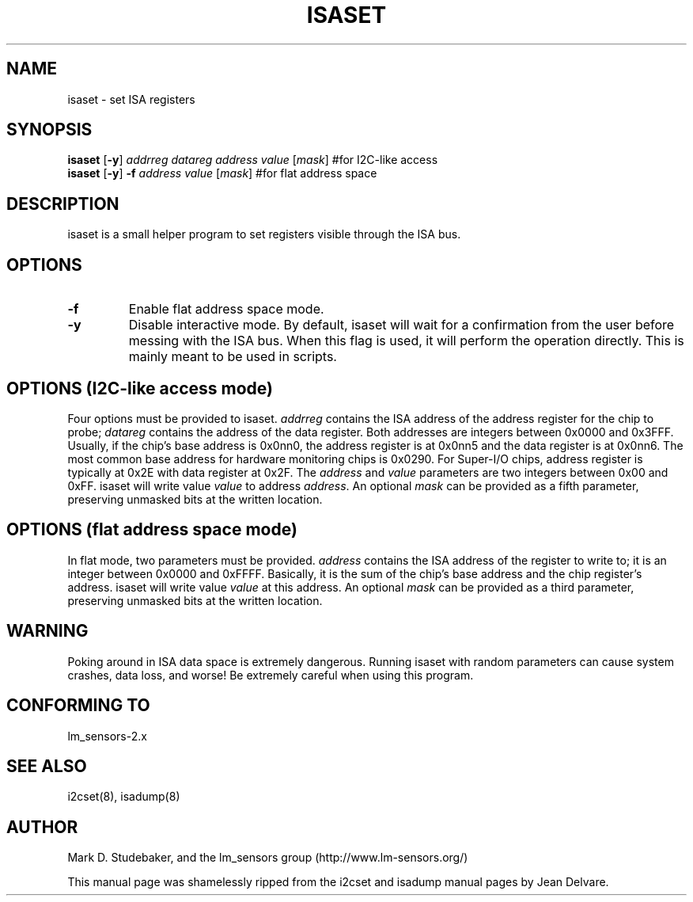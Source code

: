 .TH ISASET 8 "May 2005"
.SH "NAME"
isaset \- set ISA registers

.SH SYNOPSIS
.B isaset
.RB [ -y ]
.I addrreg
.I datareg
.I address
.I value
.RI [ mask ]
#for I2C-like access
.br
.B isaset
.RB [ -y ]
.BI "-f " address
.I value
.RI [ mask ]
#for flat address space

.SH DESCRIPTION
isaset is a small helper program to set registers visible through the ISA
bus.

.SH OPTIONS
.TP
.B -f
Enable flat address space mode.
.TP
.B -y
Disable interactive mode. By default, isaset will wait for a confirmation
from the user before messing with the ISA bus. When this flag is used, it
will perform the operation directly. This is mainly meant to be used in
scripts.

.SH OPTIONS (I2C-like access mode)
Four options must be provided to isaset. \fIaddrreg\fR contains the
ISA address of the address register for the chip to probe; \fIdatareg\fR
contains the address of the data register. Both addresses are integers between
0x0000 and 0x3FFF. Usually, if the chip's base address is 0x0nn0, the
address register is at 0x0nn5 and the data register is at 0x0nn6. The most
common base address for hardware monitoring chips is 0x0290.
For Super-I/O chips, address register is typically at 0x2E with data
register at 0x2F.
The \fIaddress\fR and \fIvalue\fR parameters are two integers between
0x00 and 0xFF. isaset will write value \fIvalue\fR to address \fIaddress\fR.
An optional \fImask\fR can be provided as a fifth parameter, preserving
unmasked bits at the written location.

.SH OPTIONS (flat address space mode)
In flat mode, two parameters must
be provided. \fIaddress\fR contains the ISA address of the register to
write to; it is an integer between 0x0000 and 0xFFFF. Basically, it is
the sum of the chip's base address and the chip register's address. isaset
will write value \fIvalue\fR at this address.
An optional \fImask\fR can be provided as a third parameter, preserving
unmasked bits at the written location.

.SH WARNING
Poking around in ISA data space is extremely dangerous.
Running isaset with random parameters can cause system
crashes, data loss, and worse!  Be extremely careful when using
this program.

.SH CONFORMING TO
lm_sensors-2.x

.SH SEE ALSO
i2cset(8), isadump(8)

.SH AUTHOR
Mark D. Studebaker, and the lm_sensors group
(http://www.lm-sensors.org/)
.PP
This manual page was shamelessly ripped from the i2cset and isadump manual
pages by Jean Delvare.
